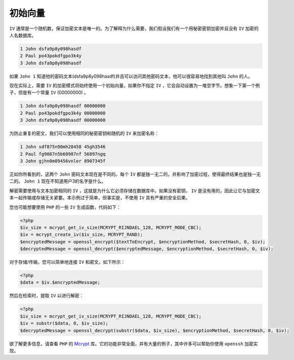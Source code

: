 ********
初始向量
********

``IV`` 通常是一个随机数，保证加密文本是唯一的。为了解释为什么需要，我们假设我们有一个用秘密密钥加密并且没有 ``IV`` 加密的人名数据库。

.. code-block:: text

   1 John dsfa9p8y098hasdf
   2 Paul po43pokdfgpo3k4y
   3 John dsfa9p8y098hasdf

如果 ``John 1`` 知道他的密码文本(dsfa9p8y098hasdf)并且可以访问其他密码文本，他可以很容易地找到其他叫 ``John`` 的人。

现在实际上，需要 ``IV`` 的加密模式将始终使用一个初始向量。如果你不指定 ``IV`` ，它会自动设置为一堆空字节。想象一下第一个例子，但是有一个常量 ``IV`` (00000000) 。

.. code-block:: text

    1 John dsfa9p8y098hasdf 00000000
    2 Paul po43pokdfgpo3k4y 00000000
    3 John dsfa9p8y098hasdf 00000000

为防止重复的密文，我们可以使用相同的秘密密钥和随机的 ``IV`` 来加密名称：

.. code-block:: text

    1 John sdf875n90mh28458 45gh3546
    2 Paul fg9087n5b60987nf 56897ngq
    3 John gjhn0m89456vnler 8907345f

正如你所看到的，这两个 ``John`` 密码文本现在是不同的。每个 ``IV`` 都是独一无二的，并影响了加密过程，使得最终结果也是独一无二的。 ``John 1`` 现在不知道用户3的名字是什么。

解密需要使用与文本加密相同的 ``IV`` ，这就是为什么它必须存储在数据库中。如果没有密钥， ``IV`` 是没有用的，因此让它与加密文本一起传输或存储无关紧要。本示例过于简单，但事实是，不使用 ``IV`` 具有严重的安全后果。

您也可能想要使用 ``PHP`` 的一些 ``IV`` 生成函数，代码如下：

.. code-block:: php

    <?php
    $iv_size = mcrypt_get_iv_size(MCRYPT_RIJNDAEL_128, MCRYPT_MODE_CBC);
    $iv = mcrypt_create_iv($iv_size, MCRYPT_RAND);
    $encryptedMessage = openssl_encrypt($textToEncrypt, $encryptionMethod, $secretHash, 0, $iv);
    $decryptedMessage = openssl_decrypt($encryptedMessage, $encryptionMethod, $secretHash, 0, $iv);

对于存储/传输，您可以简单地连接 ``IV`` 和密文，如下所示：

.. code-block:: php

    <?php
    $data = $iv.$encryptedMessage;

然后在检索时，提取 ``IV`` 以进行解密：

.. code-block:: php

    <?php
    $iv_size = mcrypt_get_iv_size(MCRYPT_RIJNDAEL_128, MCRYPT_MODE_CBC);
    $iv = substr($data, 0, $iv_size);
    $decryptedMessage = openssl_decrypt(substr($data, $iv_size), $encryptionMethod, $secretHash, 0, $iv);

欲了解更多信息，请查看 ``PHP`` 的 `Mcrypt <http://php.net/manual/en/function.mcrypt-encrypt.php>`_ 库。它的功能非常全面，并有大量的例子，其中许多可以帮助你使用 ``openssh`` 加密实现。